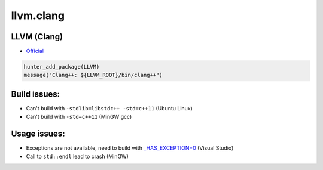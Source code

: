 .. spelling::

    llvm.clang

.. _pkg.llvm.clang:

llvm.clang
==========

LLVM (Clang)
''''''''''''

-  `Official <http://llvm.org/releases/download.html>`__

.. code-block:: cmake

    hunter_add_package(LLVM)
    message("Clang++: ${LLVM_ROOT}/bin/clang++")

Build issues:
'''''''''''''

-  Can't build with ``-stdlib=libstdc++ -std=c++11`` (Ubuntu Linux)
-  Can't build with ``-std=c++11`` (MinGW gcc)

Usage issues:
'''''''''''''

-  Exceptions are not available, need to build with
   `\_HAS\_EXCEPTION=0 <http://stackoverflow.com/a/24750725/2288008>`__
   (Visual Studio)
-  Call to ``std::endl`` lead to crash (MinGW)
